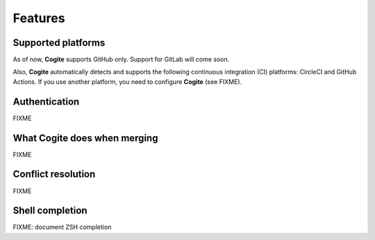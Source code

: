 Features
========


Supported platforms
-------------------

As of now, **Cogite** supports GitHub only. Support for GitLab will
come soon.

Also, **Cogite** automatically detects and supports the following
continuous integration (CI) platforms: CircleCI and GitHub Actions.
If you use another platform, you need to configure **Cogite** (see
FIXME).


.. _features_authentication:

Authentication
--------------

FIXME


.. _features_merge:

What **Cogite** does when merging
---------------------------------

FIXME


.. _features_conflict_resolution:

Conflict resolution
-------------------

FIXME


.. _shell_completion:

Shell completion
----------------

FIXME: document ZSH completion
